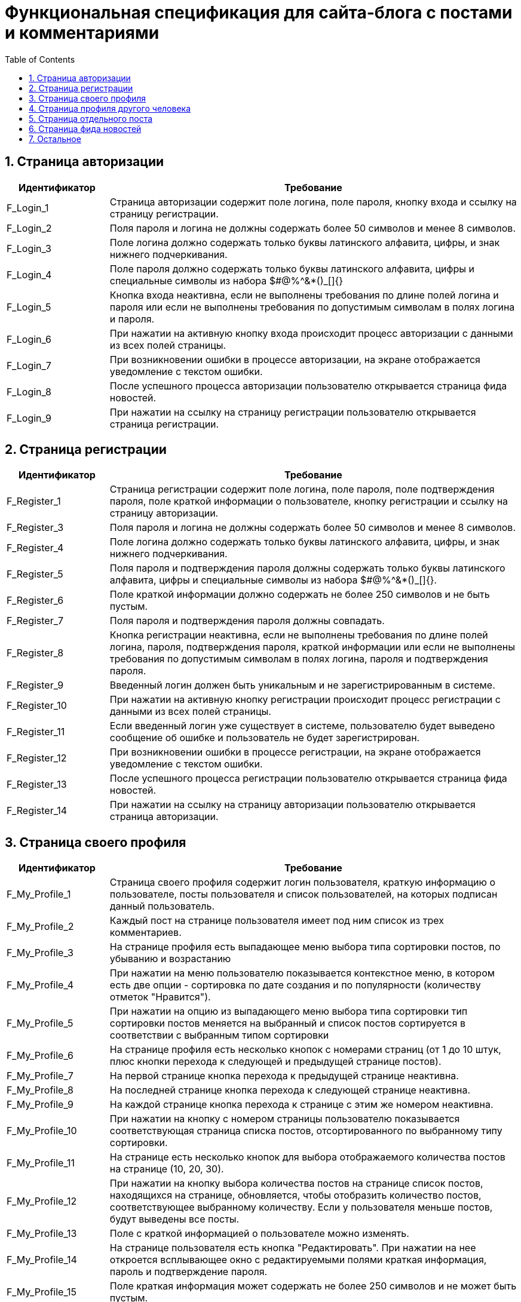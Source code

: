 = Функциональная спецификация для сайта-блога с постами и комментариями
:sectnums:
:sectnumlevels: 3
:toc: right
:toclevels: 5

== Страница авторизации

[cols="1,4"]

|===
|Идентификатор|Требование

|F_Login_1
|Страница авторизации содержит поле логина, поле пароля, кнопку входа и ссылку на страницу регистрации.

|F_Login_2
|Поля пароля и логина не должны содержать более 50 символов и менее 8 символов.

|F_Login_3
|Поле логина должно содержать только буквы латинского алфавита, цифры, и знак нижнего подчеркивания.

|F_Login_4
|Поле пароля должно содержать только буквы латинского алфавита, цифры и специальные символы из набора $#@%^&*()_[]{}

|F_Login_5
|Кнопка входа неактивна, если не выполнены требования по длине полей логина и пароля или если не выполнены требования по допустимым символам в полях логина и пароля.

|F_Login_6
|При нажатии на активную кнопку входа происходит процесс авторизации с данными из всех полей страницы.

|F_Login_7
|При возникновении ошибки в процессе авторизации, на экране отображается уведомление с текстом ошибки.

|F_Login_8
|После успешного процесса авторизации пользователю открывается страница фида новостей.

|F_Login_9
|При нажатии на ссылку на страницу регистрации пользователю открывается страница регистрации.

|===

== Страница регистрации

[cols="1,4"]
|===
|Идентификатор|Требование

|F_Register_1
|Страница регистрации содержит поле логина, поле пароля, поле подтверждения пароля, поле краткой информации о пользователе, кнопку регистрации и ссылку на страницу авторизации.

|F_Register_3
|Поля пароля и логина не должны содержать более 50 символов и менее 8 символов.

|F_Register_4
|Поле логина должно содержать только буквы латинского алфавита, цифры, и знак нижнего подчеркивания.

|F_Register_5
|Поля пароля и подтверждения пароля должны содержать только буквы латинского алфавита, цифры и специальные символы из набора $#@%^&*()_[]{}.

|F_Register_6
|Поле краткой информации должно содержать не более 250 символов и не быть пустым.

|F_Register_7 
|Поля пароля и подтверждения пароля должны совпадать.

|F_Register_8
|Кнопка регистрации неактивна, если не выполнены требования по длине полей логина, пароля, подтверждения пароля, краткой информации или если не выполнены требования по допустимым символам в полях логина, пароля и подтверждения пароля.

|F_Register_9
|Введенный логин должен быть уникальным и не зарегистрированным в системе.

|F_Register_10
|При нажатии на активную кнопку регистрации происходит процесс регистрации с данными из всех полей страницы.

|F_Register_11
|Если введенный логин уже существует в системе, пользователю будет выведено сообщение об ошибке и пользователь не будет зарегистрирован.

|F_Register_12
|При возникновении ошибки в процессе регистрации, на экране отображается уведомление с текстом ошибки.

|F_Register_13
|После успешного процесса регистрации пользователю открывается страница фида новостей.

|F_Register_14
|При нажатии на ссылку на страницу авторизации пользователю открывается страница авторизации.

|===

== Страница своего профиля

[cols="1,4"]
|===
|Идентификатор|Требование

|F_My_Profile_1
|Страница своего профиля содержит логин пользователя, краткую информацию о пользователе, посты пользователя и список пользователей, на которых подписан данный пользователь.

|F_My_Profile_2
|Каждый пост на странице пользователя имеет под ним список из трех комментариев.

|F_My_Profile_3
|На странице профиля есть выпадающее меню выбора типа сортировки постов, по убыванию и возрастанию

|F_My_Profile_4
|При нажатии на меню пользователю показывается контекстное меню, в котором есть две опции - сортировка по дате создания и по популярности (количеству отметок "Нравится").

|F_My_Profile_5
|При нажатии на опцию из выпадающего меню выбора типа сортировки тип сортировки постов меняется на выбранный и список постов сортируется в соответствии с выбранным типом сортировки

|F_My_Profile_6
|На странице профиля есть несколько кнопок с номерами страниц (от 1 до 10 штук, плюс кнопки перехода к следующей и предыдущей странице постов).

|F_My_Profile_7
|На первой странице кнопка перехода к предыдущей странице неактивна.

|F_My_Profile_8
|На последней странице кнопка перехода к следующей странице неактивна.

|F_My_Profile_9
|На каждой странице кнопка перехода к странице с этим же номером неактивна.

|F_My_Profile_10
|При нажатии на кнопку с номером страницы пользователю показывается соответствующая страница списка постов, отсортированного по выбранному типу сортировки.

|F_My_Profile_11
|На странице есть несколько кнопок для выбора отображаемого количества постов на странице (10, 20, 30).

|F_My_Profile_12
|При нажатии на кнопку выбора количества постов на странице список постов, находящихся на странице, обновляется, чтобы отобразить количество постов, соответствующее выбранному количеству. Если у пользователя меньше постов, будут выведены все посты.

|F_My_Profile_13
|Поле с краткой информацией о пользователе можно изменять.

|F_My_Profile_14
|На странице пользователя есть кнопка "Редактировать". При нажатии на нее откроется всплывающее окно с редактируемыми полями краткая информация, пароль и подтверждение пароля.

|F_My_Profile_15
|Поле краткая информация может содержать не более 250 символов и не может быть пустым.

|F_My_Profile_16
|Поля пароль и подтверждение пароля должны совпадать.

|F_My_Profile_17
|Поля пароль и подтверждение пароля должны содержать только буквы латинского алфавита, цифры и специальные символы из набора $#@%^&*()_[]{}

|F_My_Profile_18
|Во всплывающем окне есть две кнопки - "Сохранить" и "Закрыть"

|F_My_Profile_19
|Кнопка "Сохранить" неактивна, пока не выполнены требования по количеству и типу символов в полях пароля и подтверждения пароля, а также требования по количеству символов в поле краткой информации. 

|F_My_Profile_20
|При нажатии на кнопку "Сохранить" обновленная краткая информация и пароль сохраняются, а окно закрывается.

|F_My_Profile_21
|При нажатии на кнопку "Закрыть" обновления не сохраняются, и окно закрывается.

|F_My_Profile_22
|У каждого поста есть отметка "Нравится".

|F_My_Profile_23
|У каждого поста есть число отметок "Нравится" на момент загрузки страницы.

|F_My_Profile_24
|При нажатии на отметку нравится, счетчик отметок "Нравится" увеличивается на единицу.

|F_My_Profile_25
|При нажатии на отметку нравится повторно, счетчик отметок "Нравится" уменьшается на единицу.

|F_My_Profile_26
|При нажатии на текст поста пользователя переносит на страницу поста.

|F_My_Profile_27
|При нажатии на пользователя из списка пользователей, на которых подписан данный пользователь, пользователя переносит на страницу профиля соответствующего пользователя.

|F_My_Profile_28
|Если у пользователя нет постов, вместо кнопок навигации по страницам постов и кнопок выбора типа сортировки показывается сообщение о том, что у пользователя нет постов.

|===

== Страница профиля другого человека

[cols="1,4"]
|===
|Идентификатор|Требование

|F_Other_Profile_1
|Страница профиля другого человека содержит логин пользователя, краткую информацию о пользователе, кнопку "Подписаться" и посты пользователя.

|F_Other_Profile_2
|При нажатии на кнопку "Подписаться" текст на кнопке изменится на "Вы подписаны" и произойдет подписка на посты человека.

|F_Other_Profile_3
|При повторном нажатии на кнопку, текст изменится обратно на "Подписаться" и подписка будет отменена.

|F_Other_Profile_4
|Каждый пост на странице другого пользователя имеет под ним список из трех комментариев.

|F_Other_Profile_5
|На странице профиля есть выпадающее меню выбора типа сортировки постов, по убыванию и возрастанию.

|F_Other_Profile_6
|При нажатии на меню пользователю показывается контекстное меню, в котором есть две опции - сортировка по дате создания и по популярности (количеству отметок "Нравится").

|F_Other_Profile_7
|При нажатии на опцию из выпадающего меню выбора типа сортировки тип сортировки постов меняется на выбранный и список постов сортируется в соответствии с выбранным типом сортировки.

|F_Other_Profile_8
|На странице профиля есть несколько кнопок с номерами страниц (от 1 до 10 штук, плюс кнопки перехода к следующей и предыдущей странице постов).

|F_Other_Profile_9
|На первой странице кнопка перехода к предыдущей странице неактивна.

|F_Other_Profile_10
|На последней странице кнопка перехода к следующей странице неактивна.

|F_Other_Profile_11
|На каждой странице кнопка перехода к странице с этим же номером неактивна.

|F_Other_Profile_12
|При нажатии на кнопку с номером страницы пользователю показывается соответствующая страница списка постов, отсортированного по выбранному типу сортировки.

|F_Other_Profile_13
|На странице есть несколько кнопок для выбора отображаемого количества постов на странице (10, 20, 30).

|F_Other_Profile_14
|При нажатии на кнопку выбора количества постов на странице список постов, находящихся на странице, обновляется, чтобы отобразить количество постов, соответствующее выбранному количеству. Если у пользователя меньше постов, будут выведены все посты.

|F_Other_Profile_15
|У каждого поста есть отметка "Нравится".

|F_Other_Profile_16
|У каждого поста есть число отметок "Нравится" на момент загрузки страницы.

|F_Other_Profile_17
|При нажатии на отметку нравится, счетчик отметок "Нравится" увеличивается на единицу.

|F_Other_Profile_18
|При нажатии на отметку нравится повторно, счетчик отметок "Нравится" уменьшается на единицу.

|F_Other_Profile_19
|При нажатии на текст поста пользователя переносит на страницу поста.

|F_Other_Profile_20
|Если у пользователя нет постов, вместо кнопок навигации по страницам постов и кнопок выбора типа сортировки показывается сообщение о том, что у пользователя нет постов.

|===

== Страница отдельного поста

[cols="1,4"]
|===
|Идентификатор|Требование

|F_Post_1
|Страница поста содержит заголовок поста, его основную части (тело), автора, дату создания, количество отметок нравится, список комментариев, текстовое поле для ввода текста комментария и кнопку "Прокомментировать".

|F_Post_2
|Для автора этого поста страница поста также содержит кнопку с меню.

|F_Post_3
|При нажатии на кнопку с дополнительными функциями откроется выпадающий список с двумя кнопками - "Удалить" и "Редактировать"

|F_Post_4
|При нажатии на кнопку "Удалить" пост удалится, и пользователя перенесет на страницу фида новостей.

|F_Post_5
|При нажатии на кнопку "Редактировать" откроется всплывающее окно, содержащее два поля - поле заголовка и поле тела поста, а также две кнопки - "Сохранить" и "Закрыть". Поля будут заполнены соответствующими редактируемыми данными.

|F_Post_6
|При нажатии на кнопку "Сохранить" всплывающее окно будет закрыто, а информация будет обновлена на те данные, которые были указаны в полях на момент нажатия кнопки закрыть.

|F_Post_7
|Если эти поля не будут содержать хотя бы одного символа, кнопка "Сохранить" будет неактивна.

|F_Post_8
|Поле заголовка не может содержать более 120 символов.

|F_Post_9
|Поле тела поста не может содержать более 600 символов.

|F_Post_10
|При нажатии на кнопку "Закрыть" всплывающее окно будет закрыто, и обновленная информация о посте не будет сохранена.

|F_Post_11
|При нажатии на кнопку "Нравится" количество отметок "Нравится" будет увеличено на единицу.

|F_Post_12
|При повторном нажатии на кнопку "Нравится" количество отметок "Нравится" будет уменьшено на единицу.

|F_Post_13
|На странице поста есть несколько кнопок с номерами страниц комментариев (от 1 до 10 штук, плюс кнопки перехода с следующей и предыдущей странице).

|F_Post_14
|При нажатии на кнопку с номером страницы пользователю показывается соответствующая страница списка комментариев.

|F_Post_15
|На странице есть несколько кнопок для выбора отображаемого количества комментариев на странице (10, 20, 30).

|F_Post_16
|При нажатии на кнопку выбора количества комментариев на странице список комментариев, находящихся на странице, обновляется, чтобы отобразить количество комментариев, соответствующее выбранному количеству. Если у поста меньше комментариев, будут выведены все комментарии.

|F_Post_17
|Кнопка "Прокомментировать" неактивна, пока в поле ввода текста комментария нет хотя бы одного введенного символа.

|F_Post_18
|Поле ввода текста комментария не может содержать более 600 символов.

|F_Post_19
|В поле текста комментария можно оставить тег с именем пользователя, которого вы хотите отметить.

|F_Post_20
|Для создания тега необходимо написать специальный символ @, за которым без пробела будет идти имя пользователя, которого хотите тегнуть.

|F_Post_21
|Имя пользователя должно быть от 8 до 50 символов, и длина текста комментария с тегами не может превышать длину тела поста.

|F_Post_22
|При нажатии на кнопку "Прокомментировать" поле ввода текста комментария очищается, а на странице отображается только что созданный комментарий.

|===

== Страница фида новостей

[cols="1,4"]
|===
|Идентификатор|Требование

|F_News_Feed_1
|На странице фида новостей есть список постов пользователей, на которых вы подписаны, и кнопка "Опубликовать пост".

|F_News_Feed_2
|Если у пользователя нет других пользователей, на которых он подписан, вместо списка постов будет показан текст "Вы не подписаны ни на одного пользователя. Подпишитесь, чтобы видеть его посты на этой странице"

|F_News_Feed_2
|Список постов отсортирован в порядке времени публикации (сначала идут посты с более поздним временем публикации)

|F_News_Feed_3
|Под каждым постом есть список из трех комментариев.

|F_News_Feed_4
|Рядом с каждым постом есть кнопка "Нравится".

|F_News_Feed_5
|При нажатии на кнопку "Нравится" счетчик отметок "Нравится" увеличивается на единицу.

|F_News_Feed_6
|При нажатии на кнопку "Нравится" повторно счетчик отметок "Нравится" уменьшается на единицу.

|F_News_Feed_7
|При нажатии на кнопку "Опубликовать пост" откроется всплывающее окно, содержащее поля заголовка поста и тела поста, а также две кнопки - "Опубликовать" и "Закрыть"

|F_News_Feed_8
|Кнопка "Опубликовать" неактивна, пока поля заголовка и тела поста не содержат хотя бы 1 символа.

|F_News_Feed_9
|Поле заголовка может содержать не более 120 символов и не может быть пустым.

|F_News_Feed_10
|Поле тела поста не может содержать более 600 символов и не может быть пустым.

|F_News_Feed_11
|В поле тела поста можно оставить тег с именем пользователя, которого вы хотите отметить.

|F_News_Feed_12
|Для создания тега необходимо написать специальный символ @, за которым без пробела будет идти имя пользователя, которого хотите тегнуть.

|F_News_Feed_13
|Имя пользователя должно быть от 8 до 50 символов, и длина тела поста с тегами не может превышать длину тела поста.

|F_News_Feed_14
|При нажатии на кнопку "Закрыть" окно закрывается, и введенная информация не сохраняется.

|F_News_Feed_15
|При нажатии на кнопку "Опубликовать" окно закрывается, и пост с введенными полями заголовка и тела поста публикуется.

|===

== Остальное

[cols="1,4"]
|===
|Идентификатор|Требование

|F_Link_To_Me_1
|Для авторизованного пользователя на всех страницах есть ссылка перехода в свой профиль

|F_Link_To_Me_2
|При нажатии на ссылку перехода в свой профиль пользователю открывается страница своего профиля

|F_Search_1
|Для авторизованного пользователя на всех страницах есть поле поиска по логину с кнопкой поиска

|F_Search_2
|Если поле поиска по логину не содержит символов, то кнопка поиска неактивна

|F_Search_3
|При нажатии на кнопку поиска отображается список пользователей, содержащих в логине текст из поля поиска по логину

|F_Search_4
|При нажатии на пользователя из списка пользователей, найденных в результате поиска по логину, пользователю открывается страница соответствующего пользователя

|F_Notifications_1
|На каждой странице есть кнопка "Уведомления".

|F_Notifications_2
|При нажатии на кнопку "Уведомления" открывается выпадающий список, содержащий посты и комментарии, где пользователь был отмечен, отсортированный по времени публикации поста/комментария с тегом.

|F_Notifications_3
|При нажатии на пост из списка, пользователь перейдет на страницу данного поста. При нажатии на комментарий из списка, пользователь перейдет на страницу поста, комментарий к которому был оставлен с тегом.

|===
